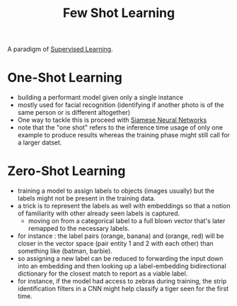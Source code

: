 :PROPERTIES:
:ID:       a91e1ded-6bd8-489a-8276-d4893da40be5
:END:
#+title: Few Shot Learning
#+filetags: :ml:ai:

A paradigm of [[id:90bcd50c-a360-4fd2-a5f2-356a6c7035cd][Supervised Learning]].

* One-Shot Learning
:PROPERTIES:
:ID:       bb638a91-c9b5-4150-b51f-3ecaed26837f
:END:
 - building a performant model given only a single instance
 - mostly used for facial recognition (identifying if another photo is of the same person or is different altogether)
 - One way to tackle this is proceed with [[id:bff6a881-a5f7-4e20-af5a-1a952b193591][Siamese Neural Networks]]
 - note that the "one shot" refers to the inference time usage of only one example to produce results whereas the training phase might still call for a larger datset.

* Zero-Shot Learning
:PROPERTIES:
:ID:       3bfe1fcd-bd56-495e-8015-a38981fccf0c
:END:
 - training a model to assign labels to objects (images usually) but the labels might not be present in the training data.
 - a trick is to represent the labels as well with embeddings so that a notion of familiarity with other already seen labels is captured.
   - moving on from a categorical label to a full blown vector that's later remapped to the necessary labels.
 - for instance : the label pairs (orange, banana) and (orange, red) will be closer in the vector space (pair entity 1 and 2 with each other) than something like (batman, barbie).
 - so assigning a new label can be reduced to forwarding the input down into an embedding and then looking up a label-embedding bidirectional dictionary for the closest match to report as a viable label.
 - for instance, if the model had access to zebras during training, the strip identification filters in a CNN might help classify a tiger seen for the first time.
